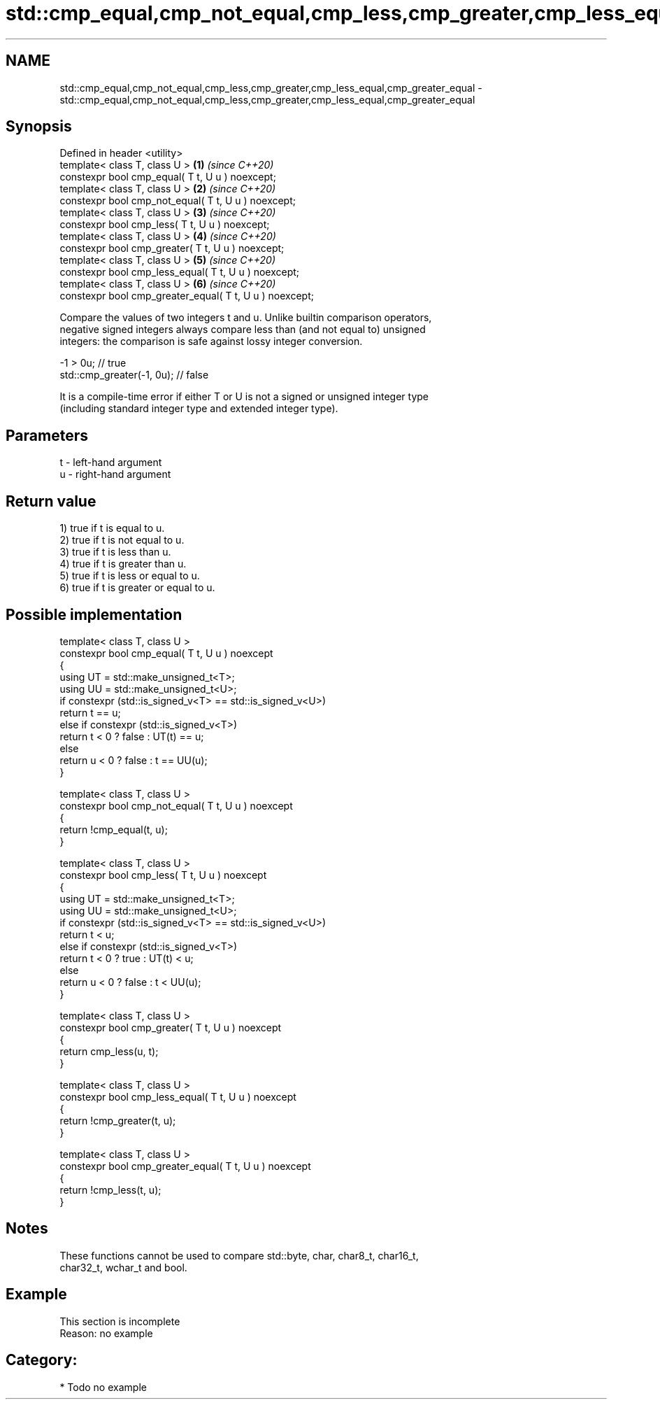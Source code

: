 .TH std::cmp_equal,cmp_not_equal,cmp_less,cmp_greater,cmp_less_equal,cmp_greater_equal 3 "2021.11.17" "http://cppreference.com" "C++ Standard Libary"
.SH NAME
std::cmp_equal,cmp_not_equal,cmp_less,cmp_greater,cmp_less_equal,cmp_greater_equal \- std::cmp_equal,cmp_not_equal,cmp_less,cmp_greater,cmp_less_equal,cmp_greater_equal

.SH Synopsis
   Defined in header <utility>
   template< class T, class U >                           \fB(1)\fP \fI(since C++20)\fP
   constexpr bool cmp_equal( T t, U u ) noexcept;
   template< class T, class U >                           \fB(2)\fP \fI(since C++20)\fP
   constexpr bool cmp_not_equal( T t, U u ) noexcept;
   template< class T, class U >                           \fB(3)\fP \fI(since C++20)\fP
   constexpr bool cmp_less( T t, U u ) noexcept;
   template< class T, class U >                           \fB(4)\fP \fI(since C++20)\fP
   constexpr bool cmp_greater( T t, U u ) noexcept;
   template< class T, class U >                           \fB(5)\fP \fI(since C++20)\fP
   constexpr bool cmp_less_equal( T t, U u ) noexcept;
   template< class T, class U >                           \fB(6)\fP \fI(since C++20)\fP
   constexpr bool cmp_greater_equal( T t, U u ) noexcept;

   Compare the values of two integers t and u. Unlike builtin comparison operators,
   negative signed integers always compare less than (and not equal to) unsigned
   integers: the comparison is safe against lossy integer conversion.

 -1 > 0u; // true
 std::cmp_greater(-1, 0u); // false

   It is a compile-time error if either T or U is not a signed or unsigned integer type
   (including standard integer type and extended integer type).

.SH Parameters

   t - left-hand argument
   u - right-hand argument

.SH Return value

   1) true if t is equal to u.
   2) true if t is not equal to u.
   3) true if t is less than u.
   4) true if t is greater than u.
   5) true if t is less or equal to u.
   6) true if t is greater or equal to u.

.SH Possible implementation

   template< class T, class U >
   constexpr bool cmp_equal( T t, U u ) noexcept
   {
       using UT = std::make_unsigned_t<T>;
       using UU = std::make_unsigned_t<U>;
       if constexpr (std::is_signed_v<T> == std::is_signed_v<U>)
           return t == u;
       else if constexpr (std::is_signed_v<T>)
           return t < 0 ? false : UT(t) == u;
       else
           return u < 0 ? false : t == UU(u);
   }

   template< class T, class U >
   constexpr bool cmp_not_equal( T t, U u ) noexcept
   {
       return !cmp_equal(t, u);
   }

   template< class T, class U >
   constexpr bool cmp_less( T t, U u ) noexcept
   {
       using UT = std::make_unsigned_t<T>;
       using UU = std::make_unsigned_t<U>;
       if constexpr (std::is_signed_v<T> == std::is_signed_v<U>)
           return t < u;
       else if constexpr (std::is_signed_v<T>)
           return t < 0 ? true : UT(t) < u;
       else
           return u < 0 ? false : t < UU(u);
   }

   template< class T, class U >
   constexpr bool cmp_greater( T t, U u ) noexcept
   {
       return cmp_less(u, t);
   }

   template< class T, class U >
   constexpr bool cmp_less_equal( T t, U u ) noexcept
   {
       return !cmp_greater(t, u);
   }

   template< class T, class U >
   constexpr bool cmp_greater_equal( T t, U u ) noexcept
   {
       return !cmp_less(t, u);
   }

.SH Notes

   These functions cannot be used to compare std::byte, char, char8_t, char16_t,
   char32_t, wchar_t and bool.

.SH Example

    This section is incomplete
    Reason: no example

.SH Category:

     * Todo no example
